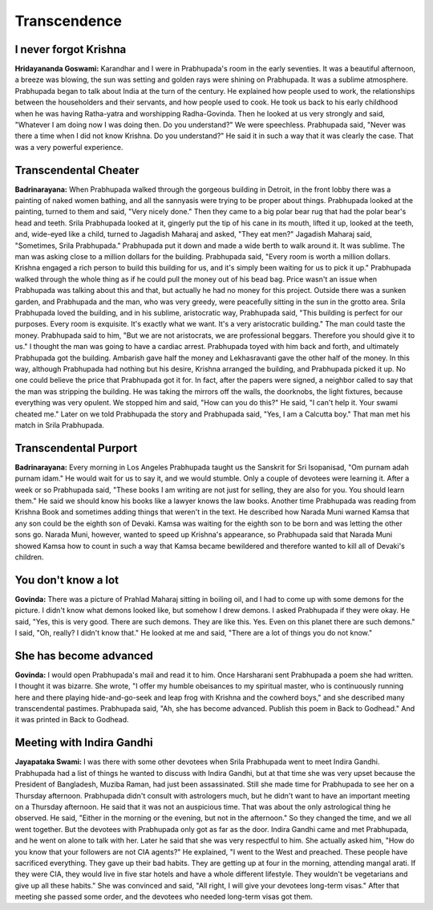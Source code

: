 Transcendence
=============

I never forgot Krishna
----------------------
**Hridayananda Goswami:** Karandhar and I were in Prabhupada's room in the early seventies. It was a beautiful afternoon, a breeze was blowing, the sun was setting and golden rays were shining on Prabhupada. It was a sublime atmosphere. Prabhupada began to talk about India at the turn of the century. He explained how people used to work, the relationships between the householders and their servants, and how people used to cook. He took us back to his early childhood when he was having Ratha-yatra and worshipping Radha-Govinda. Then he looked at us very strongly and said, "Whatever I am doing now I was doing then. Do you understand?" We were speechless. Prabhupada said, "Never was there a time when I did not know Krishna. Do you understand?" He said it in such a way that it was clearly the case. That was a very powerful experience.

Transcendental Cheater
----------------------
**Badrinarayana:** When Prabhupada walked through the gorgeous building in Detroit, in the front lobby there was a painting of naked women bathing, and all the sannyasis were trying to be proper about things. Prabhupada looked at the painting, turned to them and said, "Very nicely done." Then they came to a big polar bear rug that had the polar bear's head and teeth. Srila Prabhupada looked at it, gingerly put the tip of his cane in its mouth, lifted it up, looked at the teeth, and, wide-eyed like a child, turned to Jagadish Maharaj and asked, "They eat men?" Jagadish Maharaj said, "Sometimes, Srila Prabhupada." Prabhupada put it down and made a wide berth to walk around it. It was sublime.
The man was asking close to a million dollars for the building. Prabhupada said, "Every room is worth a million dollars. Krishna engaged a rich person to build this building for us, and it's simply been waiting for us to pick it up." Prabhupada walked through the whole thing as if he could pull the money out of his bead bag. Price wasn't an issue when Prabhupada was talking about this and that, but actually he had no money for this project.
Outside there was a sunken garden, and Prabhupada and the man, who was very greedy, were peacefully sitting in the sun in the grotto area. Srila Prabhupada loved the building, and in his sublime, aristocratic way, Prabhupada said, "This building is perfect for our purposes. Every room is exquisite. It's exactly what we want. It's a very aristocratic building." The man could taste the money. Prabhupada said to him, "But we are not aristocrats, we are professional beggars. Therefore you should give it to us." I thought the man was going to have a cardiac arrest. Prabhupada toyed with him back and forth, and ultimately Prabhupada got the building. Ambarish gave half the money and Lekhasravanti gave the other half of the money. In this way, although Prabhupada had nothing but his desire, Krishna arranged the building, and Prabhupada picked it up. No one could believe the price that Prabhupada got it for. In fact, after the papers were signed, a neighbor called to say that the man was stripping the building. He was taking the mirrors off the walls, the doorknobs, the light fixtures, because everything was very opulent. We stopped him and said, "How can you do this?" He said, "I can't help it. Your swami cheated me." Later on we told Prabhupada the story and Prabhupada said, "Yes, I am a Calcutta boy." That man met his match in Srila Prabhupada.

Transcendental Purport
----------------------
**Badrinarayana:** Every morning in Los Angeles Prabhupada taught us the Sanskrit for Sri Isopanisad, "Om purnam adah purnam idam." He would wait for us to say it, and we would stumble. Only a couple of devotees were learning it. After a week or so Prabhupada said, "These books I am writing are not just for selling, they are also for you. You should learn them." He said we should know his books like a lawyer knows the law books.
Another time Prabhupada was reading from Krishna Book and sometimes adding things that weren't in the text. He described how Narada Muni warned Kamsa that any son could be the eighth son of Devaki. Kamsa was waiting for the eighth son to be born and was letting the other sons go. Narada Muni, however, wanted to speed up Krishna's appearance, so Prabhupada said that Narada Muni showed Kamsa how to count in such a way that Kamsa became bewildered and therefore wanted to kill all of Devaki's children.

You don't know a lot
--------------------
**Govinda:** There was a picture of Prahlad Maharaj sitting in boiling oil, and I had to come up with some demons for the picture. I didn't know what demons looked like, but somehow I drew demons. I asked Prabhupada if they were okay. He said, "Yes, this is very good. There are such demons. They are like this. Yes. Even on this planet there are such demons." I said, "Oh, really? I didn't know that." He looked at me and said, "There are a lot of things you do not know."

She has become advanced
-----------------------
**Govinda:** I would open Prabhupada's mail and read it to him. Once Harsharani sent Prabhupada a poem she had written. I thought it was bizarre. She wrote, "I offer my humble obeisances to my spiritual master, who is continuously running here and there playing hide-and-go-seek and leap frog with Krishna and the cowherd boys," and she described many transcendental pastimes. Prabhupada said, "Ah, she has become advanced. Publish this poem in Back to Godhead." And it was printed in Back to Godhead.

Meeting with Indira Gandhi
--------------------------
**Jayapataka Swami:** I was there with some other devotees when Srila Prabhupada went to meet Indira Gandhi. Prabhupada had a list of things he wanted to discuss with Indira Gandhi, but at that time she was very upset because the President of Bangladesh, Muziba Raman, had just been assassinated. Still she made time for Prabhupada to see her on a Thursday afternoon. Prabhupada didn't consult with astrologers much, but he didn't want to have an important meeting on a Thursday afternoon. He said that it was not an auspicious time. That was about the only astrological thing he observed. He said, "Either in the morning or the evening, but not in the afternoon." So they changed the time, and we all went together. But the devotees with Prabhupada only got as far as the door. Indira Gandhi came and met Prabhupada, and he went on alone to talk with her. Later he said that she was very respectful to him. She actually asked him, "How do you know that your followers are not CIA agents?" He explained, "I went to the West and preached. These people have sacrificed everything. They gave up their bad habits. They are getting up at four in the morning, attending mangal arati. If they were CIA, they would live in five star hotels and have a whole different lifestyle. They wouldn't be vegetarians and give up all these habits." She was convinced and said, "All right, I will give your devotees long-term visas." After that meeting she passed some order, and the devotees who needed long-term visas got them.